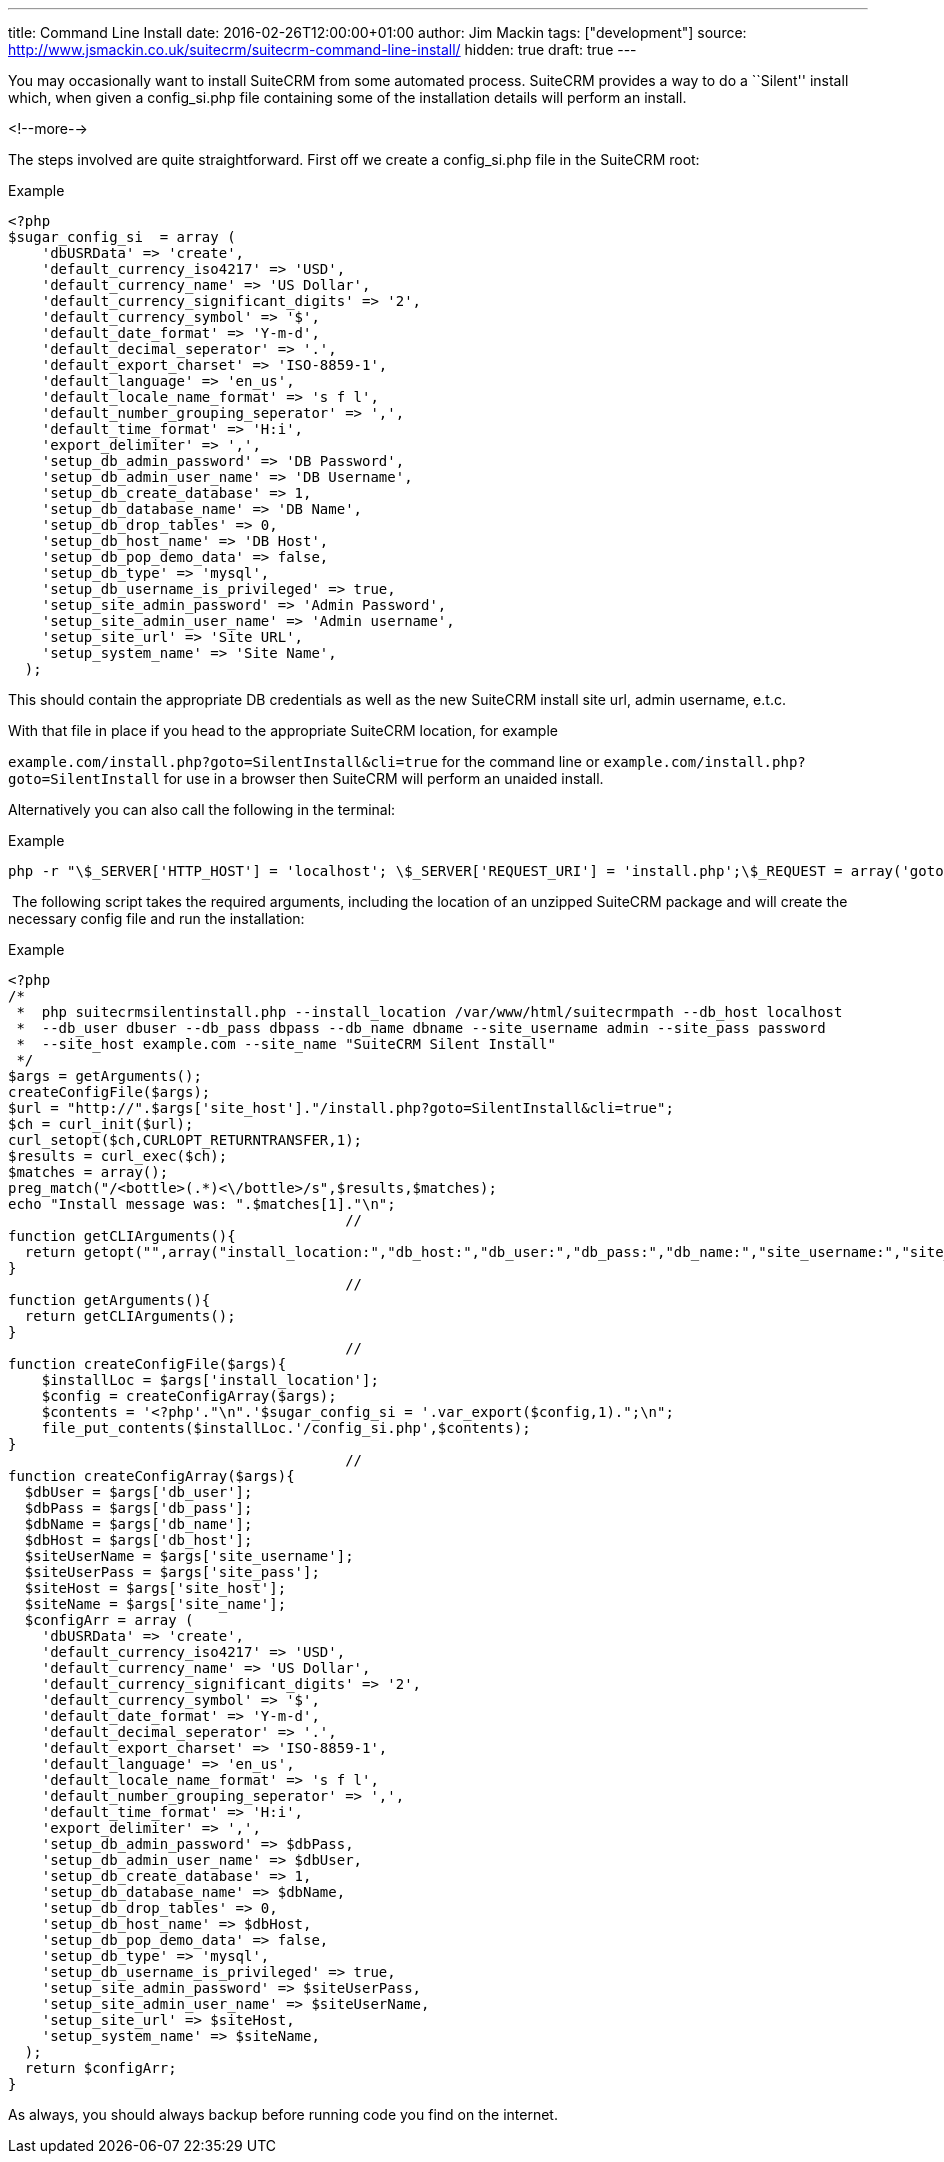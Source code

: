 ---
title: Command Line Install
date: 2016-02-26T12:00:00+01:00
author: Jim Mackin
tags: ["development"]
source: http://www.jsmackin.co.uk/suitecrm/suitecrm-command-line-install/
hidden: true
draft: true
---

You may occasionally want to install SuiteCRM from some automated
process. SuiteCRM provides a way to do a ``Silent'' install which, when
given a config_si.php file containing some of the installation details
will perform an install.

<!--more-->

The steps involved are quite straightforward. First off we create a
config_si.php file in the SuiteCRM root:

.Example
[source, php]
<?php
$sugar_config_si  = array (
    'dbUSRData' => 'create',
    'default_currency_iso4217' => 'USD',
    'default_currency_name' => 'US Dollar',
    'default_currency_significant_digits' => '2',
    'default_currency_symbol' => '$',
    'default_date_format' => 'Y-m-d',
    'default_decimal_seperator' => '.',
    'default_export_charset' => 'ISO-8859-1',
    'default_language' => 'en_us',
    'default_locale_name_format' => 's f l',
    'default_number_grouping_seperator' => ',',
    'default_time_format' => 'H:i',
    'export_delimiter' => ',',
    'setup_db_admin_password' => 'DB Password',
    'setup_db_admin_user_name' => 'DB Username',
    'setup_db_create_database' => 1,
    'setup_db_database_name' => 'DB Name',
    'setup_db_drop_tables' => 0,
    'setup_db_host_name' => 'DB Host',
    'setup_db_pop_demo_data' => false,
    'setup_db_type' => 'mysql',
    'setup_db_username_is_privileged' => true,
    'setup_site_admin_password' => 'Admin Password',
    'setup_site_admin_user_name' => 'Admin username',
    'setup_site_url' => 'Site URL',
    'setup_system_name' => 'Site Name',
  );

This should contain the appropriate DB credentials as well as the new
SuiteCRM install site url, admin username, e.t.c.

With that file in place if you head to the appropriate SuiteCRM
location, for example

`example.com/install.php?goto=SilentInstall&cli=true` for the command
line or `example.com/install.php?goto=SilentInstall` for use in a
browser then SuiteCRM will perform an unaided install.

Alternatively you can also call the following in the terminal:

.Example
[source, php]
php -r "\$_SERVER['HTTP_HOST'] = 'localhost'; \$_SERVER['REQUEST_URI'] = 'install.php';\$_REQUEST = array('goto' => 'SilentInstall', 'cli' => true);require_once 'install.php';";

 The following script takes the required arguments, including the
location of an unzipped SuiteCRM package and will create the necessary
config file and run the installation:

.Example
[source, php]
<?php
/*
 *  php suitecrmsilentinstall.php --install_location /var/www/html/suitecrmpath --db_host localhost
 *  --db_user dbuser --db_pass dbpass --db_name dbname --site_username admin --site_pass password
 *  --site_host example.com --site_name "SuiteCRM Silent Install"
 */
$args = getArguments();
createConfigFile($args);
$url = "http://".$args['site_host']."/install.php?goto=SilentInstall&cli=true";
$ch = curl_init($url);
curl_setopt($ch,CURLOPT_RETURNTRANSFER,1);
$results = curl_exec($ch);
$matches = array();
preg_match("/<bottle>(.*)<\/bottle>/s",$results,$matches);
echo "Install message was: ".$matches[1]."\n";
                                        //
function getCLIArguments(){
  return getopt("",array("install_location:","db_host:","db_user:","db_pass:","db_name:","site_username:","site_pass:","site_host:","site_name:"));
}
                                        //
function getArguments(){
  return getCLIArguments();
}
                                        //
function createConfigFile($args){
    $installLoc = $args['install_location'];
    $config = createConfigArray($args);
    $contents = '<?php'."\n".'$sugar_config_si = '.var_export($config,1).";\n";
    file_put_contents($installLoc.'/config_si.php',$contents);
}
                                        //
function createConfigArray($args){
  $dbUser = $args['db_user'];
  $dbPass = $args['db_pass'];
  $dbName = $args['db_name'];
  $dbHost = $args['db_host'];
  $siteUserName = $args['site_username'];
  $siteUserPass = $args['site_pass'];
  $siteHost = $args['site_host'];
  $siteName = $args['site_name'];
  $configArr = array (
    'dbUSRData' => 'create',
    'default_currency_iso4217' => 'USD',
    'default_currency_name' => 'US Dollar',
    'default_currency_significant_digits' => '2',
    'default_currency_symbol' => '$',
    'default_date_format' => 'Y-m-d',
    'default_decimal_seperator' => '.',
    'default_export_charset' => 'ISO-8859-1',
    'default_language' => 'en_us',
    'default_locale_name_format' => 's f l',
    'default_number_grouping_seperator' => ',',
    'default_time_format' => 'H:i',
    'export_delimiter' => ',',
    'setup_db_admin_password' => $dbPass,
    'setup_db_admin_user_name' => $dbUser,
    'setup_db_create_database' => 1,
    'setup_db_database_name' => $dbName,
    'setup_db_drop_tables' => 0,
    'setup_db_host_name' => $dbHost,
    'setup_db_pop_demo_data' => false,
    'setup_db_type' => 'mysql',
    'setup_db_username_is_privileged' => true,
    'setup_site_admin_password' => $siteUserPass,
    'setup_site_admin_user_name' => $siteUserName,
    'setup_site_url' => $siteHost,
    'setup_system_name' => $siteName,
  );
  return $configArr;
}

As always, you should always backup before running code you find on the
internet.

